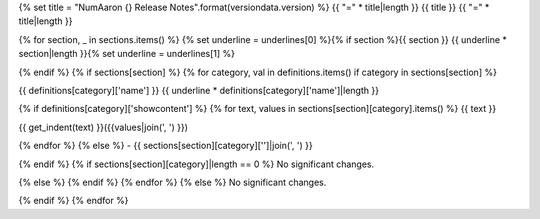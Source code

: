 {% set title = "NumAaron {} Release Notes".format(versiondata.version) %}
{{ "=" * title|length }}
{{ title }}
{{ "=" * title|length }}

{% for section, _ in sections.items() %}
{% set underline = underlines[0] %}{% if section %}{{ section }}
{{ underline * section|length }}{% set underline = underlines[1] %}

{% endif %}
{% if sections[section] %}
{% for category, val in definitions.items() if category in sections[section] %}

{{ definitions[category]['name'] }}
{{ underline * definitions[category]['name']|length }}

{% if definitions[category]['showcontent'] %}
{% for text, values in sections[section][category].items() %}
{{ text }}

{{ get_indent(text) }}({{values|join(', ') }})

{% endfor %}
{% else %}
- {{ sections[section][category]['']|join(', ') }}

{% endif %}
{% if sections[section][category]|length == 0 %}
No significant changes.

{% else %}
{% endif %}
{% endfor %}
{% else %}
No significant changes.


{% endif %}
{% endfor %}
